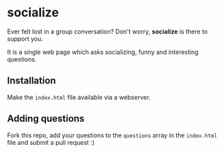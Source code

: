 * socialize

  Ever felt lost in a group conversation?
  Don't worry, *socialize* is there to support you.

  It is a single web page which asks socializing, funny and interesting questions.

** Installation

   Make the =index.html= file available via a webserver.

** Adding questions

   Fork this repo, add your questions to the =questions= array in the =index.html= file and submit a pull request :)
